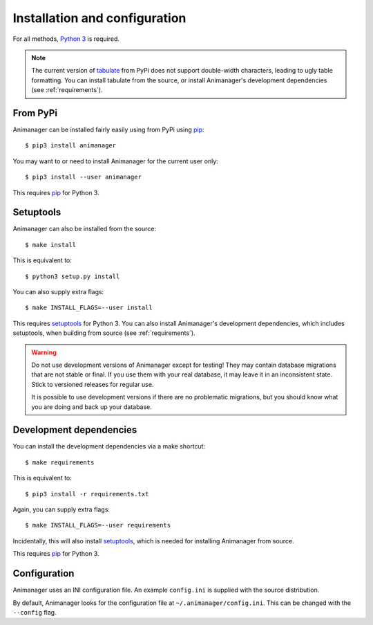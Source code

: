 Installation and configuration
==============================

For all methods, `Python 3`_ is required.

.. _Python 3: https://www.python.org/

.. note::

   The current version of tabulate_ from PyPi does not support double-width
   characters, leading to ugly table formatting.  You can install tabulate from
   the source, or install Animanager's development dependencies (see
   :ref:`requirements`).

.. _tabulate: https://bitbucket.org/astanin/python-tabulate

From PyPi
---------

Animanager can be installed fairly easily using from PyPi using pip_::

  $ pip3 install animanager

You may want to or need to install Animanager for the current user only::

  $ pip3 install --user animanager

This requires pip_ for Python 3.

.. _pip: https://pip.pypa.io/en/stable/

Setuptools
----------

Animanager can also be installed from the source::

  $ make install

This is equivalent to::

  $ python3 setup.py install

You can also supply extra flags::

  $ make INSTALL_FLAGS=--user install

This requires setuptools_ for Python 3.  You can also install Animanager's
development dependencies, which includes setuptools, when building from source
(see :ref:`requirements`).

.. _setuptools: https://pythonhosted.org/setuptools/

.. _requirements:

.. warning::

   Do not use development versions of Animanager except for testing!  They may
   contain database migrations that are not stable or final.  If you use them
   with your real database, it may leave it in an inconsistent state.  Stick to
   versioned releases for regular use.

   It is possible to use development versions if there are no problematic
   migrations, but you should know what you are doing and back up your database.

Development dependencies
------------------------

You can install the development dependencies via a make shortcut::

  $ make requirements

This is equivalent to::

  $ pip3 install -r requirements.txt

Again, you can supply extra flags::

  $ make INSTALL_FLAGS=--user requirements

Incidentally, this will also install setuptools_, which is needed for installing
Animanager from source.

This requires pip_ for Python 3.

Configuration
-------------

Animanager uses an INI configuration file.  An example ``config.ini`` is
supplied with the source distribution.

By default, Animanager looks for the configuration file at
``~/.animanager/config.ini``.  This can be changed with the ``--config`` flag.
